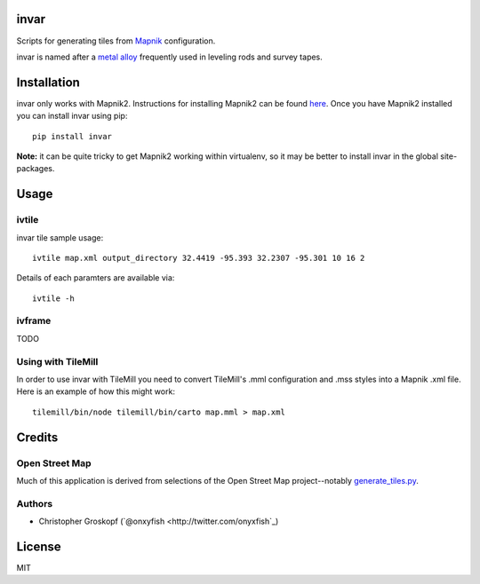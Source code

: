invar
=====

Scripts for generating tiles from `Mapnik <http://mapnik.org/>`_ configuration.

invar is named after a `metal alloy <http://en.wikipedia.org/wiki/Invar>`_ frequently used in leveling rods and survey tapes.

Installation
============

invar only works with Mapnik2. Instructions for installing Mapnik2 can be found `here <http://trac.mapnik.org/wiki/Mapnik2>`_. Once you have Mapnik2 installed you can install invar using pip::

    pip install invar

**Note:** it can be quite tricky to get Mapnik2 working within virtualenv, so it may be better to install invar in the global site-packages.

Usage
=====

ivtile
------

invar tile sample usage::

    ivtile map.xml output_directory 32.4419 -95.393 32.2307 -95.301 10 16 2

Details of each paramters are available via::

    ivtile -h

ivframe
-------

TODO

Using with TileMill
-------------------

In order to use invar with TileMill you need to convert TileMill's .mml configuration and .mss styles into a Mapnik .xml file. Here is an example of how this might work::

    tilemill/bin/node tilemill/bin/carto map.mml > map.xml

Credits
=======

Open Street Map
---------------

Much of this application is derived from selections of the Open Street Map project--notably `generate_tiles.py <http://svn.openstreetmap.org/applications/rendering/mapnik/generate_tiles.py>`_.

Authors
-------

* Christopher Groskopf (`@onxyfish <http://twitter.com/onyxfish`_)

License
=======

MIT
